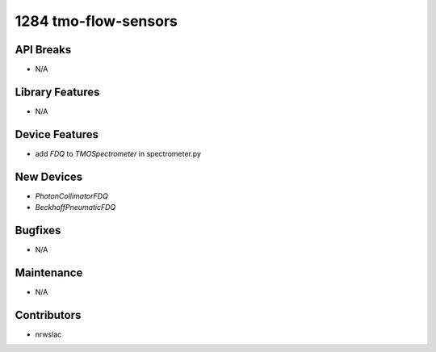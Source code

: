 1284 tmo-flow-sensors
#################

API Breaks
----------
- N/A

Library Features
----------------
- N/A

Device Features
---------------
- add `FDQ` to `TMOSpectrometer` in spectrometer.py

New Devices
-----------
- `PhotonCollimatorFDQ`
- `BeckhoffPneumaticFDQ`

Bugfixes
--------
- N/A

Maintenance
-----------
- N/A

Contributors
------------
- nrwslac
